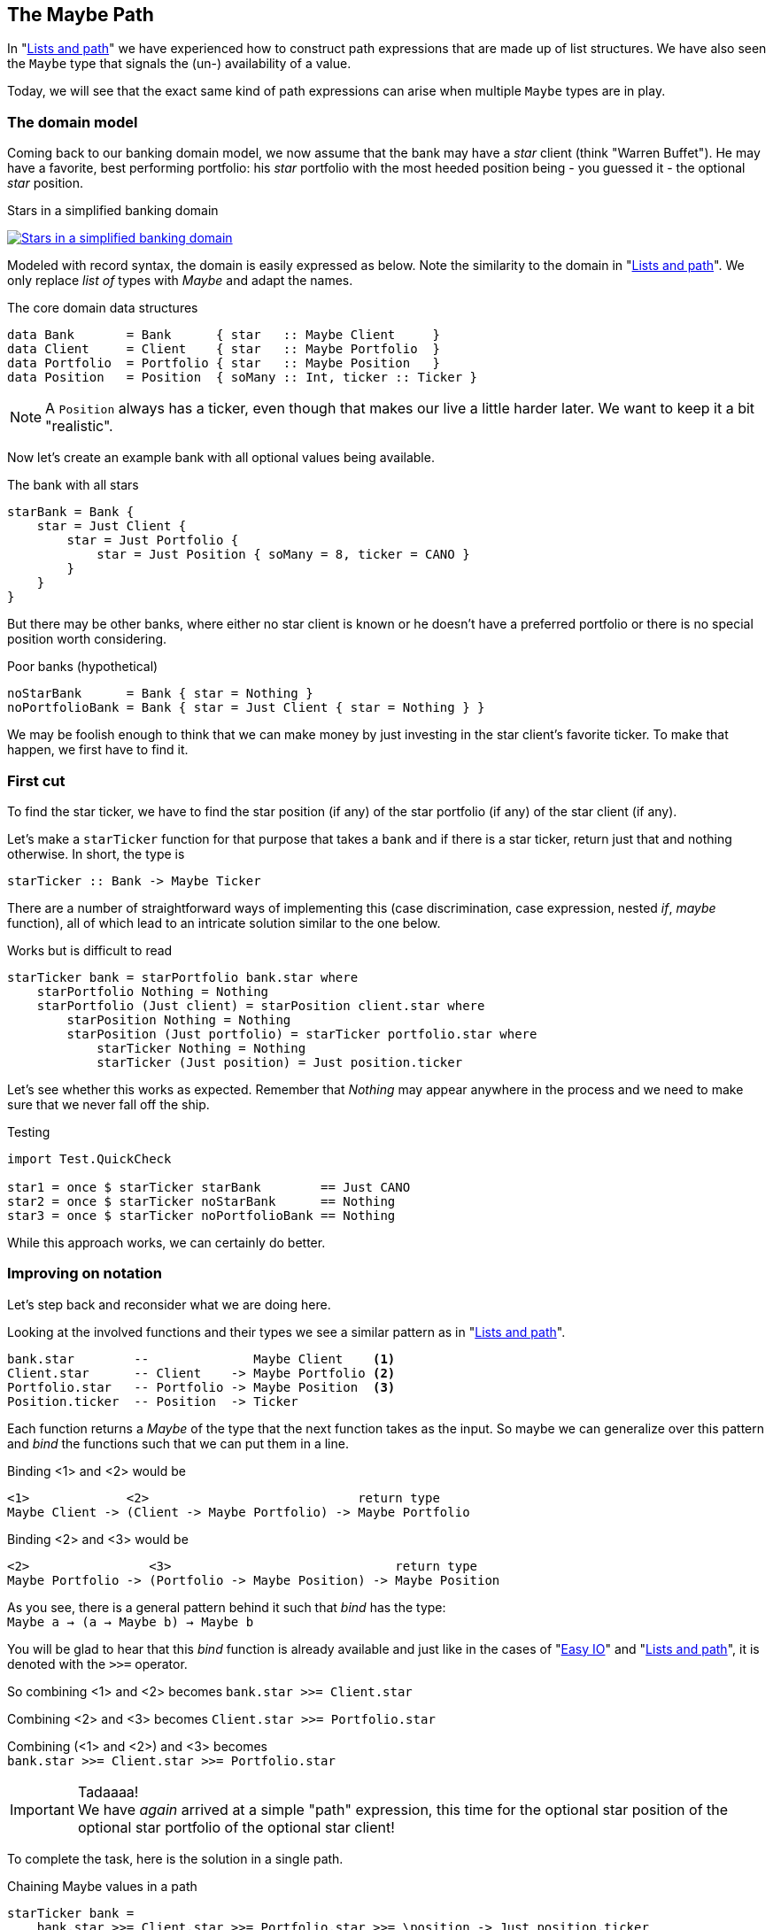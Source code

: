 [[maybe_path]]
== The Maybe Path

In "xref:fpath[Lists and path]" we have experienced how to construct path expressions
that are made up of list structures. We have also seen the `Maybe` type that signals
the (un-) availability of a value.

Today, we will see that the exact same kind of path expressions can arise when
multiple `Maybe` types are in play.

=== The domain model

Coming back to our banking domain model, we now assume that the bank may have a _star_
client (think "Warren Buffet"). He may have a favorite, best performing portfolio: his _star_
portfolio with the most heeded position being - you guessed it - the optional _star_ position.

.Stars in a simplified banking domain
image:maybe_path_domain.png[ "Stars in a simplified banking domain", link="maybe_path_domain.png"]

Modeled with record syntax, the domain is easily expressed as below.
Note the similarity to the domain in "xref:fpath[Lists and path]".
We only replace _list of_ types with _Maybe_ and adapt the names.

.The core domain data structures
[source,frege]
----
data Bank       = Bank      { star   :: Maybe Client     }
data Client     = Client    { star   :: Maybe Portfolio  }
data Portfolio  = Portfolio { star   :: Maybe Position   }
data Position   = Position  { soMany :: Int, ticker :: Ticker }
----
NOTE: A `Position` always has a ticker, even though that makes our live a little harder later.
      We want to keep it a bit "realistic".


Now let's create an example bank with all optional values being available.

.The bank with all stars
[source,frege]
----
starBank = Bank {
    star = Just Client {
        star = Just Portfolio {
            star = Just Position { soMany = 8, ticker = CANO }
        }
    }
}
----

But there may be other banks, where either no star client is known or he doesn't have a
preferred portfolio or there is no special position worth considering.

.Poor banks (hypothetical)
[source,frege]
----
noStarBank      = Bank { star = Nothing }
noPortfolioBank = Bank { star = Just Client { star = Nothing } }
----

We may be foolish enough to think that we can make money by just investing
in the star client's favorite ticker. To make that happen, we first have to find it.

=== First cut

To find the star ticker, we have to find the star position (if any) of the
star portfolio (if any) of the star client (if any).

Let's make a `starTicker` function for that purpose that takes a `bank` and
if there is a star ticker, return just that and nothing otherwise.
In short, the type is
----
starTicker :: Bank -> Maybe Ticker
----

There are a number of straightforward ways of implementing this
(case discrimination, case expression, nested _if_, _maybe_ function), all of which
lead to an intricate solution similar to the one below.

.Works but is difficult to read
[source,frege]
----
starTicker bank = starPortfolio bank.star where
    starPortfolio Nothing = Nothing
    starPortfolio (Just client) = starPosition client.star where
        starPosition Nothing = Nothing
        starPosition (Just portfolio) = starTicker portfolio.star where
            starTicker Nothing = Nothing
            starTicker (Just position) = Just position.ticker
----

Let's see whether this works as expected. Remember that _Nothing_ may appear anywhere
in the process and we need to make sure that we never fall off the ship.

.Testing
[source,frege]
----
import Test.QuickCheck

star1 = once $ starTicker starBank        == Just CANO
star2 = once $ starTicker noStarBank      == Nothing
star3 = once $ starTicker noPortfolioBank == Nothing
----

While this approach works, we can certainly do better.

=== Improving on notation

Let's step back and reconsider what we are doing here.

Looking at the involved functions and their types we see a similar pattern as in "xref:fpath[Lists and path]".

----
bank.star        --              Maybe Client    <1>
Client.star      -- Client    -> Maybe Portfolio <2>
Portfolio.star   -- Portfolio -> Maybe Position  <3>
Position.ticker  -- Position  -> Ticker
----

Each function returns a _Maybe_ of the type that the next function takes as the input.
So maybe we can generalize over this pattern and _bind_ the functions
such that we can put them in a line.

Binding <1> and <2> would be
----
<1>             <2>                            return type
Maybe Client -> (Client -> Maybe Portfolio) -> Maybe Portfolio
----

Binding <2> and <3> would be
----
<2>                <3>                              return type
Maybe Portfolio -> (Portfolio -> Maybe Position) -> Maybe Position
----

As you see, there is a general pattern behind it such that _bind_ has the type: +
`Maybe a -> (a -> Maybe b) -> Maybe b`

You will be glad to hear that this _bind_ function is already available and just like in the
cases of "xref:easy_io[Easy IO]" and "xref:fpath[Lists and path]", it is denoted with the `>>=` operator.

So combining <1> and <2> becomes
`bank.star >>= Client.star`

Combining <2> and <3> becomes
`Client.star >>= Portfolio.star`

Combining (<1> and <2>) and <3> becomes +
`bank.star >>= Client.star >>= Portfolio.star`

.Tadaaaa!
[IMPORTANT]
We have _again_ arrived at a simple "path" expression, this time for the optional star position of the optional star
portfolio of the optional star client!

To complete the task, here is the solution in a single path.

.Chaining Maybe values in a path
[source,frege]
----
starTicker bank =
    bank.star >>= Client.star >>= Portfolio.star >>= \position -> Just position.ticker
----

If the `Position.ticker` would also be a _Maybe_ type then chaining would be even nicer.
But this variant is more realistic, since there can never be a position without a ticker.
It is also instructive to see this variant where the argument that is passed to the function
is captured in the lambda parameter.

We can simply follow the types. As we have seen in "xref:silence[Silent notation]"
----
\position -> Just position.ticker   -- Position -> Maybe Ticker
----
is just another notation for
----
foo :: Position -> Maybe Ticker
foo position = Just position.ticker
----
and we spare the headaches of finding a good name for it.

=== The "do" notation, again

Meanwhile it should come at no surprise that where there is _bind_, the "do" notation is
just around the corner.

.The star ticker with "do" notation
[source,frege]
----
starTicker bank = do
    warrenBuffet  <- bank.star
    starPortfolio <- warrenBuffet.star
    starPosition  <- starPortfolio.star
    Just starPosition.ticker
----

This reads actually pretty nicely and works just like we want it. Note again that each step
may evaluate to a `Nothing` in which case the function returns _immediately_ `Nothing`
without any further step being evaluated.

=== Comparing approaches

The `Maybe` type turns out to be very versatile in both path expressions and
when used with the "do" notation.

Path expressions in other languages can also be rather succinct. Our running example
would for example be the Groovy GPath
`bank.star?.star?.star?.ticker`, returning _null_ if any step in path was _null_.

.There is no _null_.
****
Remember: there is no _null_ in Frege and thus no _NullPointerExceptions_.
One cannot say that often enough.
****

However, one cannot compare the visual appearance of the code only.

Frege has the advantage of carrying the _Maybe_ context through the type
system ensuring that the caller never forgets that the value may be unavailable.

Java would have a similar effect if its NullPointerException was a "checked
exception" (which it is not). There is an _Optional_ type since Java 8 with a
method `flatMap` that works similar to our _bind_. Time will tell how good
that abstraction works in Java.

=== References
[horizontal]
Groovy Null-Safe::
http://groovy-lang.org/operators.html#_safe_navigation_operator

Learn you a Haskell::
http://www.learnyouahaskell.com/a-fistful-of-monads

Java 8 Optionals::
http://www.oracle.com/technetwork/articles/java/java8-optional-2175753.html
(possibly contains some errors)